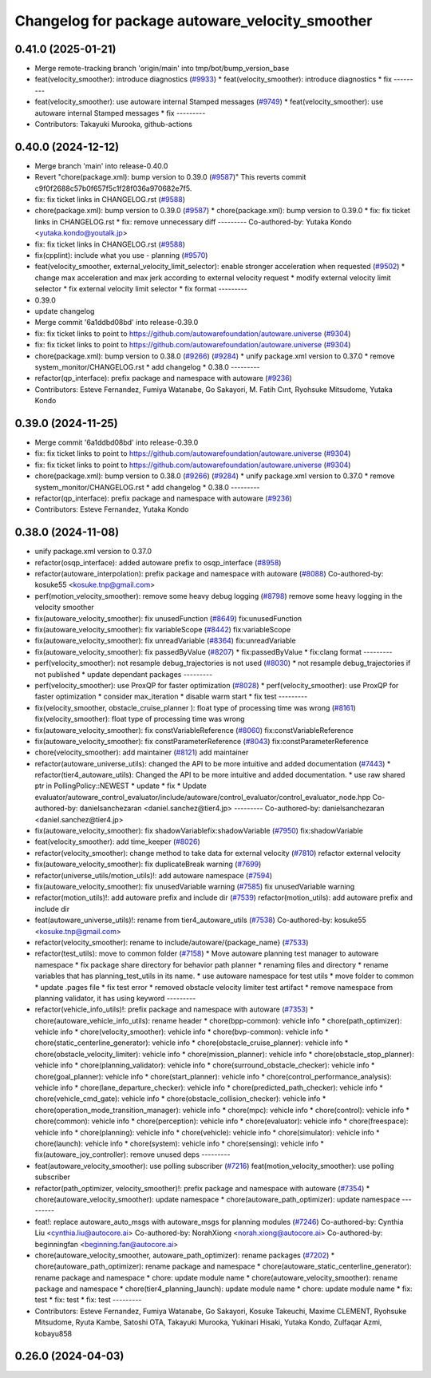 ^^^^^^^^^^^^^^^^^^^^^^^^^^^^^^^^^^^^^^^^^^^^^^^^
Changelog for package autoware_velocity_smoother
^^^^^^^^^^^^^^^^^^^^^^^^^^^^^^^^^^^^^^^^^^^^^^^^

0.41.0 (2025-01-21)
-------------------
* Merge remote-tracking branch 'origin/main' into tmp/bot/bump_version_base
* feat(velocity_smoother): introduce diagnostics (`#9933 <https://github.com/rej55/autoware.universe/issues/9933>`_)
  * feat(velocity_smoother): introduce diagnostics
  * fix
  ---------
* feat(velocity_smoother): use autoware internal Stamped messages (`#9749 <https://github.com/rej55/autoware.universe/issues/9749>`_)
  * feat(velocity_smoother): use autoware internal Stamped messages
  * fix
  ---------
* Contributors: Takayuki Murooka, github-actions

0.40.0 (2024-12-12)
-------------------
* Merge branch 'main' into release-0.40.0
* Revert "chore(package.xml): bump version to 0.39.0 (`#9587 <https://github.com/autowarefoundation/autoware.universe/issues/9587>`_)"
  This reverts commit c9f0f2688c57b0f657f5c1f28f036a970682e7f5.
* fix: fix ticket links in CHANGELOG.rst (`#9588 <https://github.com/autowarefoundation/autoware.universe/issues/9588>`_)
* chore(package.xml): bump version to 0.39.0 (`#9587 <https://github.com/autowarefoundation/autoware.universe/issues/9587>`_)
  * chore(package.xml): bump version to 0.39.0
  * fix: fix ticket links in CHANGELOG.rst
  * fix: remove unnecessary diff
  ---------
  Co-authored-by: Yutaka Kondo <yutaka.kondo@youtalk.jp>
* fix: fix ticket links in CHANGELOG.rst (`#9588 <https://github.com/autowarefoundation/autoware.universe/issues/9588>`_)
* fix(cpplint): include what you use - planning (`#9570 <https://github.com/autowarefoundation/autoware.universe/issues/9570>`_)
* feat(velocity_smoother, external_velocity_limit_selector): enable stronger acceleration when requested (`#9502 <https://github.com/autowarefoundation/autoware.universe/issues/9502>`_)
  * change max acceleration and max jerk according to external velocity request
  * modify external velocity limit selector
  * fix external velocity limit selector
  * fix format
  ---------
* 0.39.0
* update changelog
* Merge commit '6a1ddbd08bd' into release-0.39.0
* fix: fix ticket links to point to https://github.com/autowarefoundation/autoware.universe (`#9304 <https://github.com/autowarefoundation/autoware.universe/issues/9304>`_)
* fix: fix ticket links to point to https://github.com/autowarefoundation/autoware.universe (`#9304 <https://github.com/autowarefoundation/autoware.universe/issues/9304>`_)
* chore(package.xml): bump version to 0.38.0 (`#9266 <https://github.com/autowarefoundation/autoware.universe/issues/9266>`_) (`#9284 <https://github.com/autowarefoundation/autoware.universe/issues/9284>`_)
  * unify package.xml version to 0.37.0
  * remove system_monitor/CHANGELOG.rst
  * add changelog
  * 0.38.0
  ---------
* refactor(qp_interface): prefix package and namespace with autoware (`#9236 <https://github.com/autowarefoundation/autoware.universe/issues/9236>`_)
* Contributors: Esteve Fernandez, Fumiya Watanabe, Go Sakayori, M. Fatih Cırıt, Ryohsuke Mitsudome, Yutaka Kondo

0.39.0 (2024-11-25)
-------------------
* Merge commit '6a1ddbd08bd' into release-0.39.0
* fix: fix ticket links to point to https://github.com/autowarefoundation/autoware.universe (`#9304 <https://github.com/autowarefoundation/autoware.universe/issues/9304>`_)
* fix: fix ticket links to point to https://github.com/autowarefoundation/autoware.universe (`#9304 <https://github.com/autowarefoundation/autoware.universe/issues/9304>`_)
* chore(package.xml): bump version to 0.38.0 (`#9266 <https://github.com/autowarefoundation/autoware.universe/issues/9266>`_) (`#9284 <https://github.com/autowarefoundation/autoware.universe/issues/9284>`_)
  * unify package.xml version to 0.37.0
  * remove system_monitor/CHANGELOG.rst
  * add changelog
  * 0.38.0
  ---------
* refactor(qp_interface): prefix package and namespace with autoware (`#9236 <https://github.com/autowarefoundation/autoware.universe/issues/9236>`_)
* Contributors: Esteve Fernandez, Yutaka Kondo

0.38.0 (2024-11-08)
-------------------
* unify package.xml version to 0.37.0
* refactor(osqp_interface): added autoware prefix to osqp_interface (`#8958 <https://github.com/autowarefoundation/autoware.universe/issues/8958>`_)
* refactor(autoware_interpolation): prefix package and namespace with autoware (`#8088 <https://github.com/autowarefoundation/autoware.universe/issues/8088>`_)
  Co-authored-by: kosuke55 <kosuke.tnp@gmail.com>
* perf(motion_velocity_smoother): remove some heavy debug logging (`#8798 <https://github.com/autowarefoundation/autoware.universe/issues/8798>`_)
  remove some heavy logging in the velocity smoother
* fix(autoware_velocity_smoother): fix unusedFunction (`#8649 <https://github.com/autowarefoundation/autoware.universe/issues/8649>`_)
  fix:unusedFunction
* fix(autoware_velocity_smoother): fix variableScope (`#8442 <https://github.com/autowarefoundation/autoware.universe/issues/8442>`_)
  fix:variableScope
* fix(autoware_velocity_smoother): fix unreadVariable (`#8364 <https://github.com/autowarefoundation/autoware.universe/issues/8364>`_)
  fix:unreadVariable
* fix(autoware_velocity_smoother): fix passedByValue (`#8207 <https://github.com/autowarefoundation/autoware.universe/issues/8207>`_)
  * fix:passedByValue
  * fix:clang format
  ---------
* perf(velocity_smoother): not resample debug_trajectories is not used (`#8030 <https://github.com/autowarefoundation/autoware.universe/issues/8030>`_)
  * not resample debug_trajectories if not published
  * update dependant packages
  ---------
* perf(velocity_smoother): use ProxQP for faster optimization (`#8028 <https://github.com/autowarefoundation/autoware.universe/issues/8028>`_)
  * perf(velocity_smoother): use ProxQP for faster optimization
  * consider max_iteration
  * disable warm start
  * fix test
  ---------
* fix(velocity_smoother, obstacle_cruise_planner ): float type of processing time was wrong (`#8161 <https://github.com/autowarefoundation/autoware.universe/issues/8161>`_)
  fix(velocity_smoother): float type of processing time was wrong
* fix(autoware_velocity_smoother): fix constVariableReference (`#8060 <https://github.com/autowarefoundation/autoware.universe/issues/8060>`_)
  fix:constVariableReference
* fix(autoware_velocity_smoother): fix constParameterReference (`#8043 <https://github.com/autowarefoundation/autoware.universe/issues/8043>`_)
  fix:constParameterReference
* chore(velocity_smoother): add maintainer  (`#8121 <https://github.com/autowarefoundation/autoware.universe/issues/8121>`_)
  add maintainer
* refactor(autoware_universe_utils): changed the API to be more intuitive and added documentation (`#7443 <https://github.com/autowarefoundation/autoware.universe/issues/7443>`_)
  * refactor(tier4_autoware_utils): Changed the API to be more intuitive and added documentation.
  * use raw shared ptr in PollingPolicy::NEWEST
  * update
  * fix
  * Update evaluator/autoware_control_evaluator/include/autoware/control_evaluator/control_evaluator_node.hpp
  Co-authored-by: danielsanchezaran <daniel.sanchez@tier4.jp>
  ---------
  Co-authored-by: danielsanchezaran <daniel.sanchez@tier4.jp>
* fix(autoware_velocity_smoother): fix shadowVariablefix:shadowVariable (`#7950 <https://github.com/autowarefoundation/autoware.universe/issues/7950>`_)
  fix:shadowVariable
* feat(velocity_smoother): add time_keeper (`#8026 <https://github.com/autowarefoundation/autoware.universe/issues/8026>`_)
* refactor(velocity_smoother): change method to take data for external velocity (`#7810 <https://github.com/autowarefoundation/autoware.universe/issues/7810>`_)
  refactor external velocity
* fix(autoware_velocity_smoother): fix duplicateBreak warning (`#7699 <https://github.com/autowarefoundation/autoware.universe/issues/7699>`_)
* refactor(universe_utils/motion_utils)!: add autoware namespace (`#7594 <https://github.com/autowarefoundation/autoware.universe/issues/7594>`_)
* fix(autoware_velocity_smoother): fix unusedVariable warning (`#7585 <https://github.com/autowarefoundation/autoware.universe/issues/7585>`_)
  fix unusedVariable warning
* refactor(motion_utils)!: add autoware prefix and include dir (`#7539 <https://github.com/autowarefoundation/autoware.universe/issues/7539>`_)
  refactor(motion_utils): add autoware prefix and include dir
* feat(autoware_universe_utils)!: rename from tier4_autoware_utils (`#7538 <https://github.com/autowarefoundation/autoware.universe/issues/7538>`_)
  Co-authored-by: kosuke55 <kosuke.tnp@gmail.com>
* refactor(velocity_smoother): rename to include/autoware/{package_name} (`#7533 <https://github.com/autowarefoundation/autoware.universe/issues/7533>`_)
* refactor(test_utils): move to common folder (`#7158 <https://github.com/autowarefoundation/autoware.universe/issues/7158>`_)
  * Move autoware planning test manager to autoware namespace
  * fix package share directory for behavior path planner
  * renaming files and directory
  * rename variables that has planning_test_utils in its name.
  * use autoware namespace for test utils
  * move folder to common
  * update .pages file
  * fix test error
  * removed obstacle velocity limiter test artifact
  * remove namespace from planning validator, it has using keyword
  ---------
* refactor(vehicle_info_utils)!: prefix package and namespace with autoware (`#7353 <https://github.com/autowarefoundation/autoware.universe/issues/7353>`_)
  * chore(autoware_vehicle_info_utils): rename header
  * chore(bpp-common): vehicle info
  * chore(path_optimizer): vehicle info
  * chore(velocity_smoother): vehicle info
  * chore(bvp-common): vehicle info
  * chore(static_centerline_generator): vehicle info
  * chore(obstacle_cruise_planner): vehicle info
  * chore(obstacle_velocity_limiter): vehicle info
  * chore(mission_planner): vehicle info
  * chore(obstacle_stop_planner): vehicle info
  * chore(planning_validator): vehicle info
  * chore(surround_obstacle_checker): vehicle info
  * chore(goal_planner): vehicle info
  * chore(start_planner): vehicle info
  * chore(control_performance_analysis): vehicle info
  * chore(lane_departure_checker): vehicle info
  * chore(predicted_path_checker): vehicle info
  * chore(vehicle_cmd_gate): vehicle info
  * chore(obstacle_collision_checker): vehicle info
  * chore(operation_mode_transition_manager): vehicle info
  * chore(mpc): vehicle info
  * chore(control): vehicle info
  * chore(common): vehicle info
  * chore(perception): vehicle info
  * chore(evaluator): vehicle info
  * chore(freespace): vehicle info
  * chore(planning): vehicle info
  * chore(vehicle): vehicle info
  * chore(simulator): vehicle info
  * chore(launch): vehicle info
  * chore(system): vehicle info
  * chore(sensing): vehicle info
  * fix(autoware_joy_controller): remove unused deps
  ---------
* feat(autoware_velocity_smoother): use polling subscriber (`#7216 <https://github.com/autowarefoundation/autoware.universe/issues/7216>`_)
  feat(motion_velocity_smoother): use polling subscriber
* refactor(path_optimizer, velocity_smoother)!: prefix package and namespace with autoware (`#7354 <https://github.com/autowarefoundation/autoware.universe/issues/7354>`_)
  * chore(autoware_velocity_smoother): update namespace
  * chore(autoware_path_optimizer): update namespace
  ---------
* feat!: replace autoware_auto_msgs with autoware_msgs for planning modules (`#7246 <https://github.com/autowarefoundation/autoware.universe/issues/7246>`_)
  Co-authored-by: Cynthia Liu <cynthia.liu@autocore.ai>
  Co-authored-by: NorahXiong <norah.xiong@autocore.ai>
  Co-authored-by: beginningfan <beginning.fan@autocore.ai>
* chore(autoware_velocity_smoother, autoware_path_optimizer): rename packages (`#7202 <https://github.com/autowarefoundation/autoware.universe/issues/7202>`_)
  * chore(autoware_path_optimizer): rename package and namespace
  * chore(autoware_static_centerline_generator): rename package and namespace
  * chore: update module name
  * chore(autoware_velocity_smoother): rename package and namespace
  * chore(tier4_planning_launch): update module name
  * chore: update module name
  * fix: test
  * fix: test
  * fix: test
  ---------
* Contributors: Esteve Fernandez, Fumiya Watanabe, Go Sakayori, Kosuke Takeuchi, Maxime CLEMENT, Ryohsuke Mitsudome, Ryuta Kambe, Satoshi OTA, Takayuki Murooka, Yukinari Hisaki, Yutaka Kondo, Zulfaqar Azmi, kobayu858

0.26.0 (2024-04-03)
-------------------
